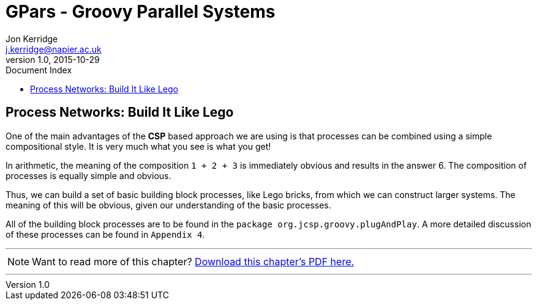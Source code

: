 = GPars - Groovy Parallel Systems
Jon Kerridge <j.kerridge@napier.ac.uk>
v1.0, 2015-10-29
:linkattrs:
:linkcss:
:toc: left
:toc-title: Document Index
:icons: font
:source-highlighter: coderay
:docslink: http://www.gpars.org/guide/[GPars Docs]
:description: GPars is a multi-paradigm concurrency framework offering several mutually cooperating high-level concurrency abstractions.


== Process Networks: Build It Like Lego

One of the main advantages of the *CSP* based approach we are using is that processes can be combined using a simple compositional style. It is very much what you see is what you get!

In arithmetic, the meaning of the composition `1 + 2 + 3` is immediately obvious and results in the answer 6. The composition of processes is equally simple and obvious. 

Thus, we can build a set of basic building block processes, like Lego bricks, from which we can construct larger systems. The meaning of this will be obvious, given our understanding of the basic processes.

All of the building block processes are to be found in the `package org.jcsp.groovy.plugAndPlay`. A more detailed discussion of these processes can be found in `Appendix 4`.

''''

NOTE: Want to read more of this chapter? link:pdf/C3.pdf[Download this chapter's PDF here.]

''''
